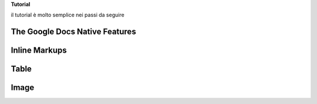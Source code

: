 \ |STYLE0|\ 

il tutorial è molto semplice nei passi da seguire

.. _h2e2466207319265a2b484631c11587d:

The Google Docs Native Features
===============================

.. _h80352f65a46575c6a74721e3ddb6a:

Inline Markups
==============

.. _h513c5b795d5d185d1c203d7e75205f41:

Table
=====

.. _h425360541a6d36a14487962c584b8:

Image
=====


.. bottom of content


.. |STYLE0| replace:: **Tutorial**
